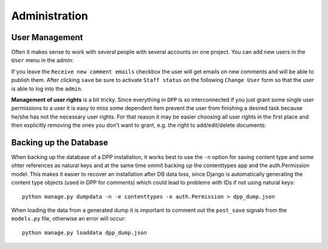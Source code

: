 .. _administration:

==============
Administration
==============

User Management
===============

Often it makes sense to work with several people with several accounts on one project. You can add new
users in the ``User`` menu in the admin:

.. image:: images/screenshots/v06/admin_user_form.png

If you leave the ``Receive new comment emails`` checkbox the user will get emails on new comments
and will be able to publish them. After clicking ``save`` be sure to activate ``Staff status`` on the
following ``Change User`` form so that the user is able to log into the ``admin``.

**Management of user rights** is a bit tricky. Since everything in ``DPP`` is so interconnected if you
just grant some single user permissions to a user it is easy to miss some dependent item prevent the
user from finishing a desired task because he/she has not the necessary user rights. For that reason
it may be easier choosing all user rights in the first place and then explicitly removing the ones
you don't want to grant, e.g. the right to add/edit/delete documents:

.. image:: images/screenshots/v06/admin_user_form_user_permissions.png

Backing up the Database
=======================

When backing up the database of a DPP installation, it works best to use the ``-n`` option for
saving content type and some ohter references as natural keys and at the same time ommit backing up the 
contenttypes app and the auth.Permission model. This makes it easier to recover an installation
after DB data loss, since Django is automatically generating the content type objects (used in DPP
for comments) which could lead to problems with IDs if not using natural keys::

    python manage.py dumpdata -n -e contenttypes -e auth.Permission > dpp_dump.json

When loading the data from a generated dump it is important to comment out the ``post_save`` signals
from the ``models.py`` file, otherwise an error will occur::

    python manage.py loaddata dpp_dump.json
